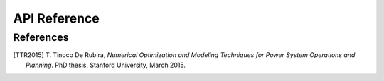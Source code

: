 .. _reference:

*************
API Reference
*************

.. _ref_references:

References
==========

.. [TTR2015] T\. Tinoco De Rubira, *Numerical Optimization and Modeling Techniques for Power System Operations and Planning*. PhD thesis, Stanford University, March 2015.



